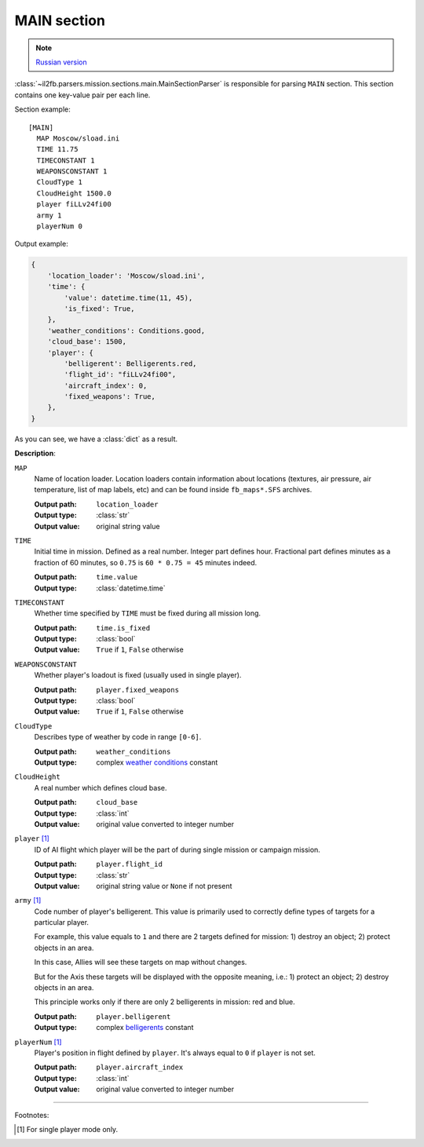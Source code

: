 .. _main-section:

MAIN section
============

.. note::

    `Russian version <https://github.com/IL2HorusTeam/il2fb-mission-parser/wiki/%D0%A1%D0%B5%D0%BA%D1%86%D0%B8%D1%8F-MAIN>`_

:class:`~il2fb.parsers.mission.sections.main.MainSectionParser` is responsible
for parsing ``MAIN`` section. This section contains one key-value pair per each
line.

Section example::

    [MAIN]
      MAP Moscow/sload.ini
      TIME 11.75
      TIMECONSTANT 1
      WEAPONSCONSTANT 1
      CloudType 1
      CloudHeight 1500.0
      player fiLLv24fi00
      army 1
      playerNum 0

Output example:

.. code-block:: python

    {
        'location_loader': 'Moscow/sload.ini',
        'time': {
            'value': datetime.time(11, 45),
            'is_fixed': True,
        },
        'weather_conditions': Conditions.good,
        'cloud_base': 1500,
        'player': {
            'belligerent': Belligerents.red,
            'flight_id': "fiLLv24fi00",
            'aircraft_index': 0,
            'fixed_weapons': True,
        },
    }

As you can see, we have a :class:`dict` as a result.


**Description**:

``MAP``
  Name of location loader. Location loaders contain information about locations
  (textures, air pressure, air temperature, list of map labels, etc) and can be
  found inside ``fb_maps*.SFS`` archives.

  :Output path: ``location_loader``
  :Output type: :class:`str`
  :Output value: original string value

``TIME``
  Initial time in mission. Defined as a real number. Integer part defines
  hour. Fractional part defines minutes as a fraction of 60 minutes, so
  ``0.75`` is ``60 * 0.75 = 45`` minutes indeed.

  :Output path: ``time.value``
  :Output type: :class:`datetime.time`

``TIMECONSTANT``
  Whether time specified by ``TIME`` must be fixed during all mission long.

  :Output path: ``time.is_fixed``
  :Output type: :class:`bool`
  :Output value: ``True`` if ``1``, ``False`` otherwise

``WEAPONSCONSTANT``
  Whether player's loadout is fixed (usually used in single player).

  :Output path: ``player.fixed_weapons``
  :Output type: :class:`bool`
  :Output value: ``True`` if ``1``, ``False`` otherwise

``CloudType``
  Describes type of weather by code in range ``[0-6]``.

  :Output path: ``weather_conditions``
  :Output type: complex `weather conditions`_ constant

``CloudHeight``
  A real number which defines cloud base.

  :Output path: ``cloud_base``
  :Output type: :class:`int`
  :Output value: original value converted to integer number

``player`` [1]_
  ID of AI flight which player will be the part of during single mission or
  campaign mission.

  :Output path: ``player.flight_id``
  :Output type: :class:`str`
  :Output value: original string value or ``None`` if not present

``army`` [1]_
  Code number of player's belligerent. This value is primarily used to
  correctly define types of targets for a particular player.

  For example, this value equals to ``1`` and there are 2 targets defined for
  mission:
  1) destroy an object; 2) protect objects in an area.

  In this case, Allies will see these targets on map without changes.

  But for the Axis these targets will be displayed with the opposite meaning,
  i.e.: 1) protect an object; 2) destroy objects in an area.

  This principle works only if there are only 2 belligerents in mission:
  red and blue.

  :Output path: ``player.belligerent``
  :Output type: complex `belligerents`_ constant

``playerNum`` [1]_
  Player's position in flight defined by ``player``. It's always equal to
  ``0`` if ``player`` is not set.

  :Output path: ``player.aircraft_index``
  :Output type: :class:`int`
  :Output value: original value converted to integer number

----------

Footnotes:

.. [#] For single player mode only.


.. _weather conditions: https://github.com/IL2HorusTeam/il2fb-commons/blob/master/il2fb/commons/weather.py#L11
.. _belligerents: https://github.com/IL2HorusTeam/il2fb-commons/blob/master/il2fb/commons/organization.py#L21

